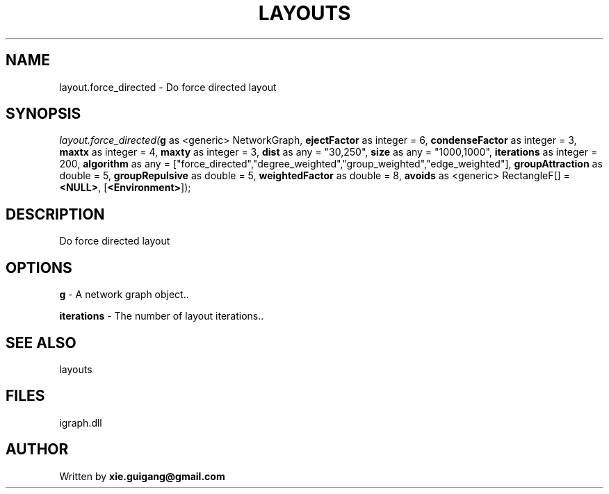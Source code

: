 .\" man page create by R# package system.
.TH LAYOUTS 4 2000-Jan "layout.force_directed" "layout.force_directed"
.SH NAME
layout.force_directed \- Do force directed layout
.SH SYNOPSIS
\fIlayout.force_directed(\fBg\fR as <generic> NetworkGraph, 
\fBejectFactor\fR as integer = 6, 
\fBcondenseFactor\fR as integer = 3, 
\fBmaxtx\fR as integer = 4, 
\fBmaxty\fR as integer = 3, 
\fBdist\fR as any = "30,250", 
\fBsize\fR as any = "1000,1000", 
\fBiterations\fR as integer = 200, 
\fBalgorithm\fR as any = ["force_directed","degree_weighted","group_weighted","edge_weighted"], 
\fBgroupAttraction\fR as double = 5, 
\fBgroupRepulsive\fR as double = 5, 
\fBweightedFactor\fR as double = 8, 
\fBavoids\fR as <generic> RectangleF[] = \fB<NULL>\fR, 
[\fB<Environment>\fR]);\fR
.SH DESCRIPTION
.PP
Do force directed layout
.PP
.SH OPTIONS
.PP
\fBg\fB \fR\- A network graph object.. 
.PP
.PP
\fBiterations\fB \fR\- The number of layout iterations.. 
.PP
.SH SEE ALSO
layouts
.SH FILES
.PP
igraph.dll
.PP
.SH AUTHOR
Written by \fBxie.guigang@gmail.com\fR

